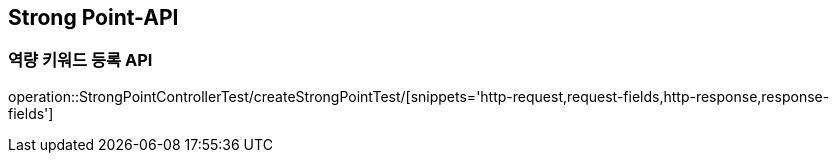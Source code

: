 [[StrongPoint-API]]
== Strong Point-API

[[CreateStrongPoint]]
=== 역량 키워드 등록 API

operation::StrongPointControllerTest/createStrongPointTest/[snippets='http-request,request-fields,http-response,response-fields']